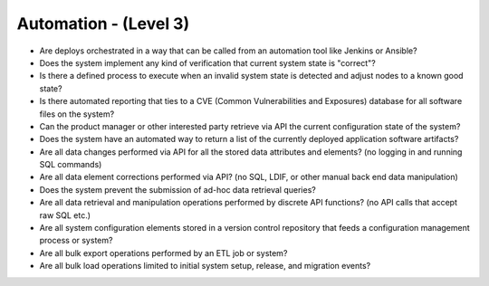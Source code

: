 ======================
Automation - (Level 3)
======================

* Are deploys orchestrated in a way that can be called from an automation tool like Jenkins or Ansible?
* Does the system implement any kind of verification that current system state is "correct"?
* Is there a defined process to execute when an invalid system state is detected and adjust nodes to a known good state?
* Is there automated reporting that ties to a CVE (Common Vulnerabilities and Exposures) database for all software files on the system?
* Can the product manager or other interested party retrieve via API the current configuration state of the system?
* Does the system have an automated way to return a list of the currently deployed application software artifacts?
* Are all data changes performed via API for all the stored data attributes and elements? (no logging in and running SQL commands)
* Are all data element corrections performed via API? (no SQL, LDIF, or other manual back end data manipulation)
* Does the system prevent the submission of ad-hoc data retrieval queries?
* Are all data retrieval and manipulation operations performed by discrete API functions? (no API calls that accept raw SQL etc.)
* Are all system configuration elements stored in a version control repository that feeds a configuration management process or system?
* Are all bulk export operations performed by an ETL job or system? 
* Are all bulk load operations limited to initial system setup, release, and migration events?

